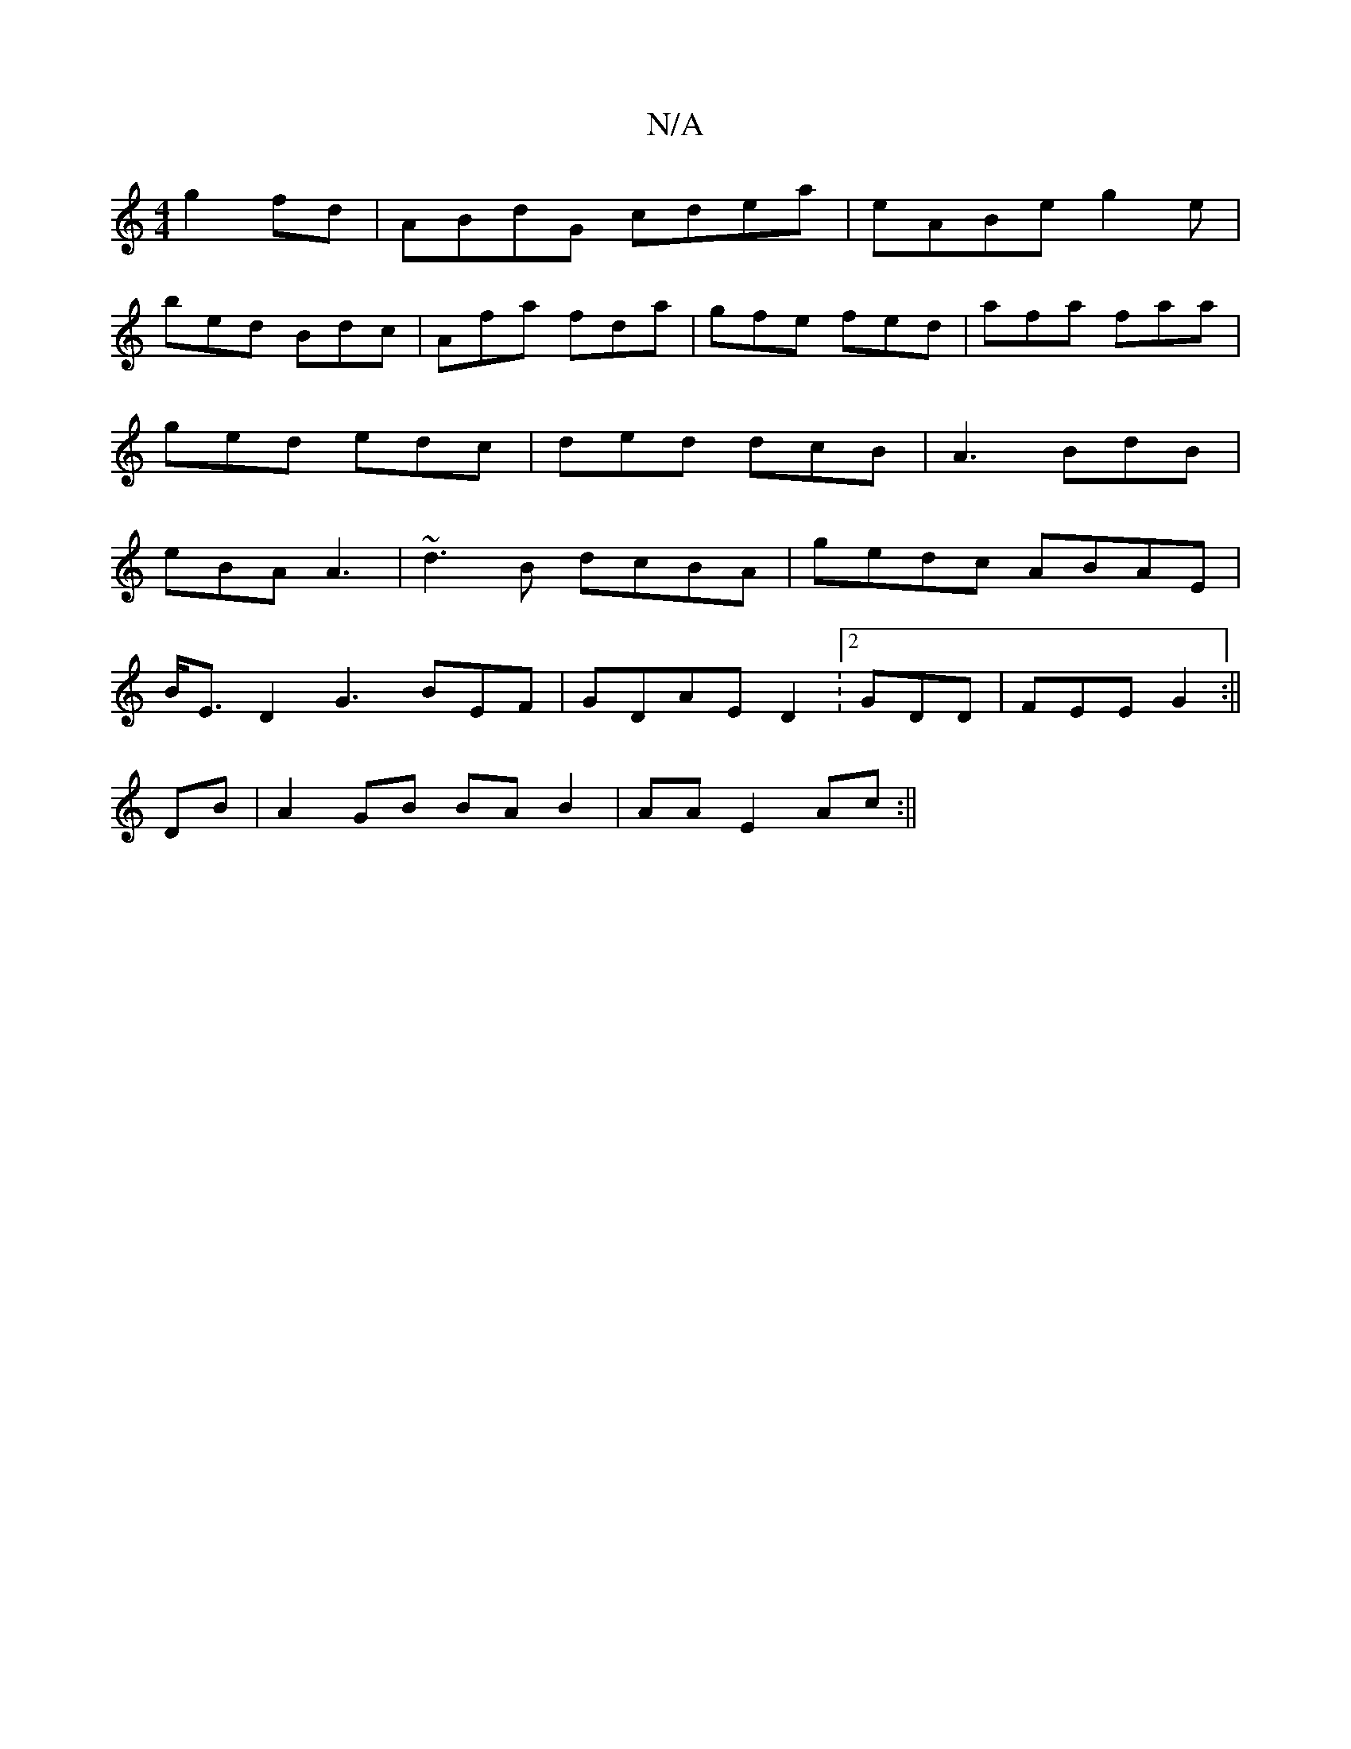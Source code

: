 X:1
T:N/A
M:4/4
R:N/A
K:Cmajor
 g2 fd|ABdG cdea|eABe-g2e|
bed Bdc|Afa fda|gfe fed|afa faa|
ged edc|ded dcB|A3 BdB|
eBA A3 | ~d3B dcBA | gedc ABAE |
B<ED2 G3 BEF|GDAE D2:[2 GDD|FEE G2:||
DB| A2 GB BA B2|AA E2 Ac :||

|:A|e2 (3FGd gf
